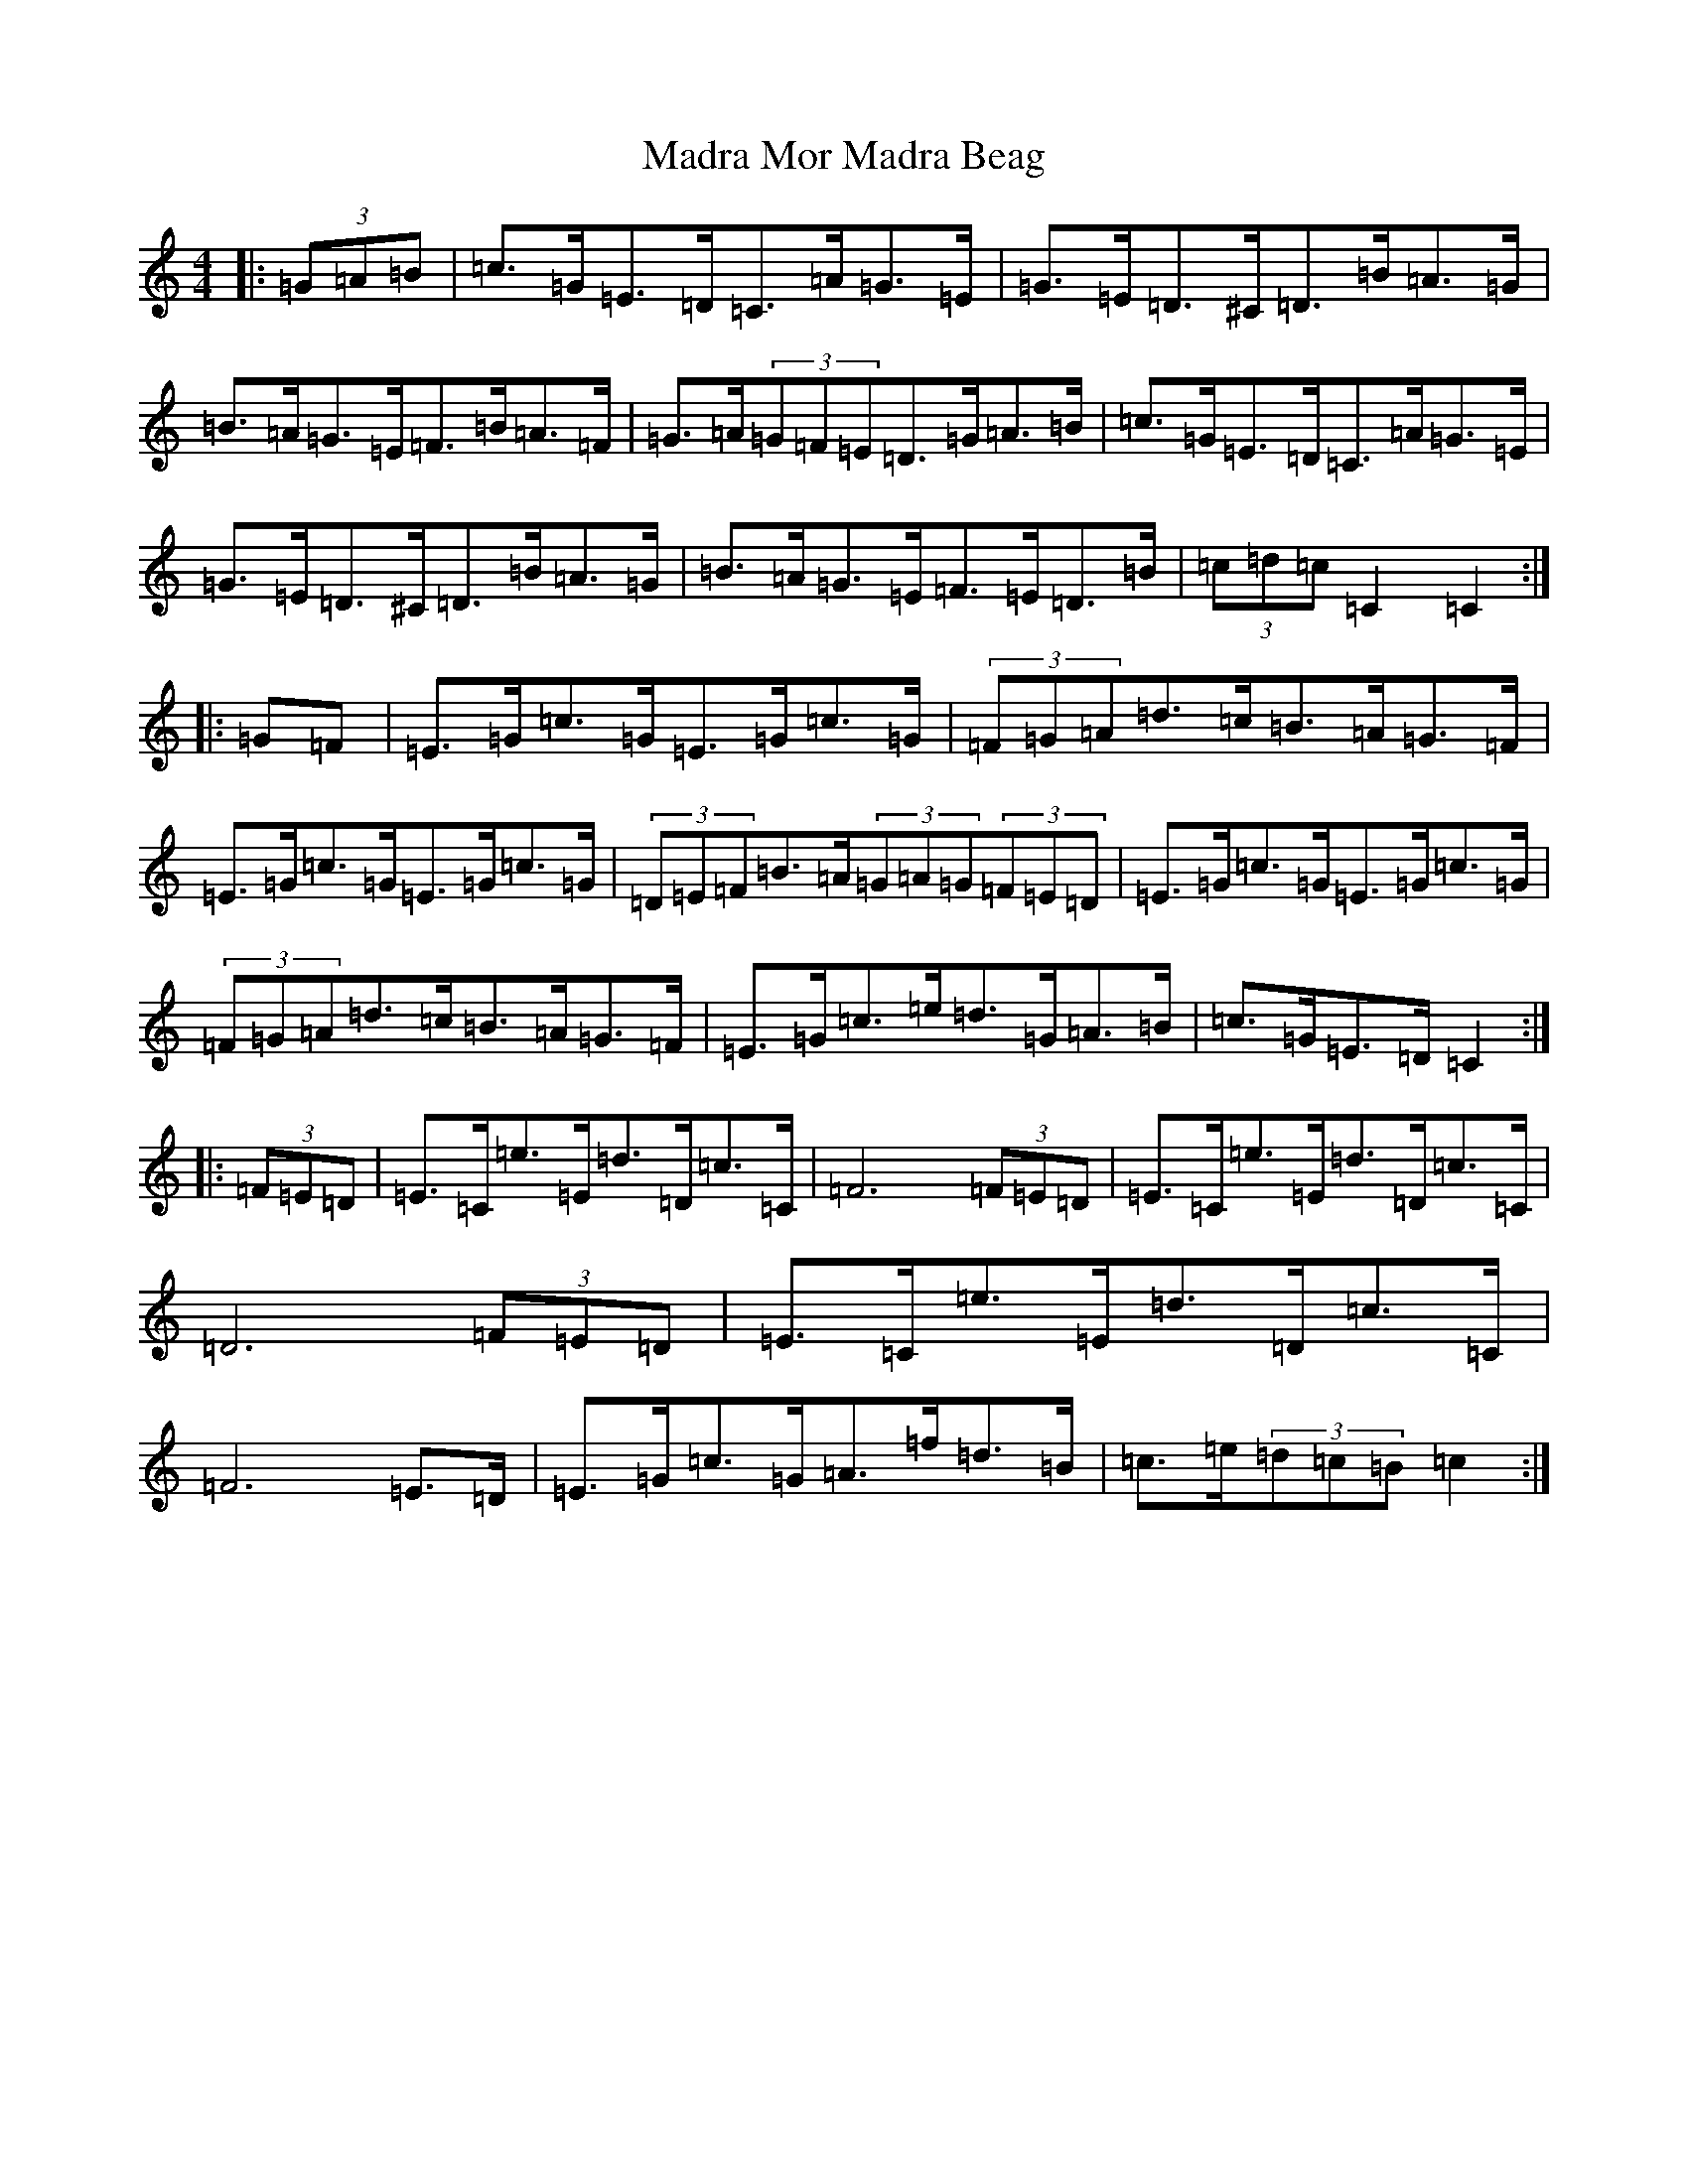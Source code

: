 X: 13060
T: Madra Mor Madra Beag
S: https://thesession.org/tunes/3405#setting3405
Z: D Major
R: hornpipe
M: 4/4
L: 1/8
K: C Major
|:(3=G=A=B|=c>=G=E>=D=C>=A=G>=E|=G>=E=D>^C=D>=B=A>=G|=B>=A=G>=E=F>=B=A>=F|=G>=A(3=G=F=E=D>=G=A>=B|=c>=G=E>=D=C>=A=G>=E|=G>=E=D>^C=D>=B=A>=G|=B>=A=G>=E=F>=E=D>=B|(3=c=d=c=C2=C2:||:=G=F|=E>=G=c>=G=E>=G=c>=G|(3=F=G=A=d>=c=B>=A=G>=F|=E>=G=c>=G=E>=G=c>=G|(3=D=E=F=B>=A(3=G=A=G(3=F=E=D|=E>=G=c>=G=E>=G=c>=G|(3=F=G=A=d>=c=B>=A=G>=F|=E>=G=c>=e=d>=G=A>=B|=c>=G=E>=D=C2:||:(3=F=E=D|=E>=C=e>=E=d>=D=c>=C|=F6(3=F=E=D|=E>=C=e>=E=d>=D=c>=C|=D6(3=F=E=D|=E>=C=e>=E=d>=D=c>=C|=F6=E>=D|=E>=G=c>=G=A>=f=d>=B|=c>=e(3=d=c=B=c2:|